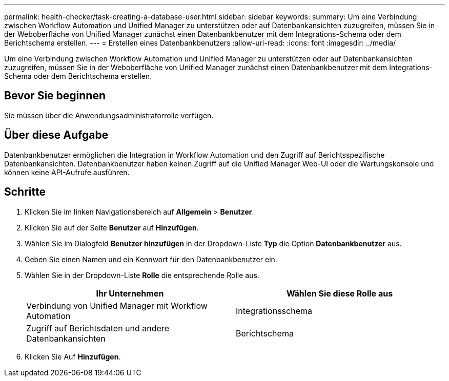 ---
permalink: health-checker/task-creating-a-database-user.html 
sidebar: sidebar 
keywords:  
summary: Um eine Verbindung zwischen Workflow Automation und Unified Manager zu unterstützen oder auf Datenbankansichten zuzugreifen, müssen Sie in der Weboberfläche von Unified Manager zunächst einen Datenbankbenutzer mit dem Integrations-Schema oder dem Berichtschema erstellen. 
---
= Erstellen eines Datenbankbenutzers
:allow-uri-read: 
:icons: font
:imagesdir: ../media/


[role="lead"]
Um eine Verbindung zwischen Workflow Automation und Unified Manager zu unterstützen oder auf Datenbankansichten zuzugreifen, müssen Sie in der Weboberfläche von Unified Manager zunächst einen Datenbankbenutzer mit dem Integrations-Schema oder dem Berichtschema erstellen.



== Bevor Sie beginnen

Sie müssen über die Anwendungsadministratorrolle verfügen.



== Über diese Aufgabe

Datenbankbenutzer ermöglichen die Integration in Workflow Automation und den Zugriff auf Berichtsspezifische Datenbankansichten. Datenbankbenutzer haben keinen Zugriff auf die Unified Manager Web-UI oder die Wartungskonsole und können keine API-Aufrufe ausführen.



== Schritte

. Klicken Sie im linken Navigationsbereich auf *Allgemein* > *Benutzer*.
. Klicken Sie auf der Seite *Benutzer* auf *Hinzufügen*.
. Wählen Sie im Dialogfeld *Benutzer hinzufügen* in der Dropdown-Liste *Typ* die Option *Datenbankbenutzer* aus.
. Geben Sie einen Namen und ein Kennwort für den Datenbankbenutzer ein.
. Wählen Sie in der Dropdown-Liste *Rolle* die entsprechende Rolle aus.
+
[cols="1a,1a"]
|===
| Ihr Unternehmen | Wählen Sie diese Rolle aus 


 a| 
Verbindung von Unified Manager mit Workflow Automation
 a| 
Integrationsschema



 a| 
Zugriff auf Berichtsdaten und andere Datenbankansichten
 a| 
Berichtschema

|===
. Klicken Sie Auf *Hinzufügen*.


